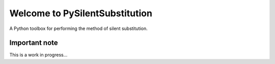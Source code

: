 Welcome to PySilentSubstitution
===============================

A Python toolbox for performing the method of silent substitution.

Important note
--------------

This is a work in progress...
